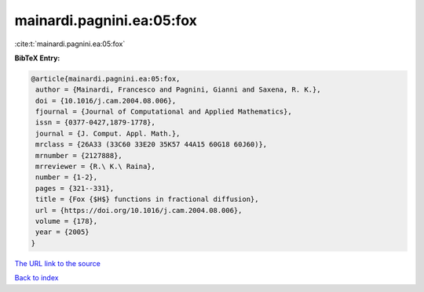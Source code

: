 mainardi.pagnini.ea:05:fox
==========================

:cite:t:`mainardi.pagnini.ea:05:fox`

**BibTeX Entry:**

.. code-block:: bibtex

   @article{mainardi.pagnini.ea:05:fox,
    author = {Mainardi, Francesco and Pagnini, Gianni and Saxena, R. K.},
    doi = {10.1016/j.cam.2004.08.006},
    fjournal = {Journal of Computational and Applied Mathematics},
    issn = {0377-0427,1879-1778},
    journal = {J. Comput. Appl. Math.},
    mrclass = {26A33 (33C60 33E20 35K57 44A15 60G18 60J60)},
    mrnumber = {2127888},
    mrreviewer = {R.\ K.\ Raina},
    number = {1-2},
    pages = {321--331},
    title = {Fox {$H$} functions in fractional diffusion},
    url = {https://doi.org/10.1016/j.cam.2004.08.006},
    volume = {178},
    year = {2005}
   }
`The URL link to the source <ttps://doi.org/10.1016/j.cam.2004.08.006}>`_


`Back to index <../By-Cite-Keys.html>`_
